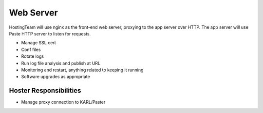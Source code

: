 ==========
Web Server
==========

HostingTeam will use nginx as the front-end web server, proxying to
the app server over HTTP.  The app server will use Paste HTTP server
to listen for requests.

- Manage SSL cert
- Conf files
- Rotate logs
- Run log file analysis and publish at URL
- Monitoring and restart, anything related to keeping it running
- Software upgrades as appropriate

Hoster Responsibilities
=======================

- Manage proxy connection to KARL/Paster
